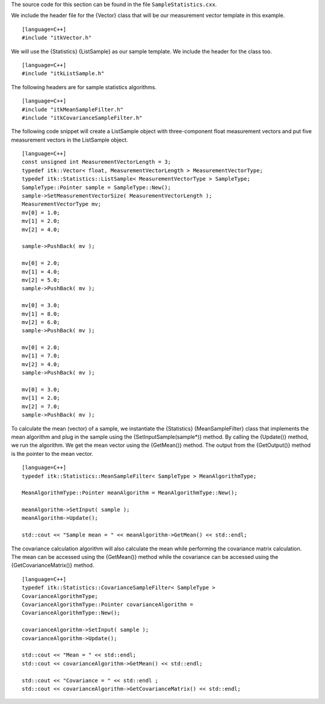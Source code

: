 The source code for this section can be found in the file
``SampleStatistics.cxx``.

We include the header file for the {Vector} class that will be our
measurement vector template in this example.

::

    [language=C++]
    #include "itkVector.h"

We will use the {Statistics} {ListSample} as our sample template. We
include the header for the class too.

::

    [language=C++]
    #include "itkListSample.h"

The following headers are for sample statistics algorithms.

::

    [language=C++]
    #include "itkMeanSampleFilter.h"
    #include "itkCovarianceSampleFilter.h"

The following code snippet will create a ListSample object with
three-component float measurement vectors and put five measurement
vectors in the ListSample object.

::

    [language=C++]
    const unsigned int MeasurementVectorLength = 3;
    typedef itk::Vector< float, MeasurementVectorLength > MeasurementVectorType;
    typedef itk::Statistics::ListSample< MeasurementVectorType > SampleType;
    SampleType::Pointer sample = SampleType::New();
    sample->SetMeasurementVectorSize( MeasurementVectorLength );
    MeasurementVectorType mv;
    mv[0] = 1.0;
    mv[1] = 2.0;
    mv[2] = 4.0;

    sample->PushBack( mv );

    mv[0] = 2.0;
    mv[1] = 4.0;
    mv[2] = 5.0;
    sample->PushBack( mv );

    mv[0] = 3.0;
    mv[1] = 8.0;
    mv[2] = 6.0;
    sample->PushBack( mv );

    mv[0] = 2.0;
    mv[1] = 7.0;
    mv[2] = 4.0;
    sample->PushBack( mv );

    mv[0] = 3.0;
    mv[1] = 2.0;
    mv[2] = 7.0;
    sample->PushBack( mv );

To calculate the mean (vector) of a sample, we instantiate the
{Statistics} {MeanSampleFilter} class that implements the mean algorithm
and plug in the sample using the {SetInputSample(sample\*)} method. By
calling the {Update()} method, we run the algorithm. We get the mean
vector using the {GetMean()} method. The output from the {GetOutput()}
method is the pointer to the mean vector.

::

    [language=C++]
    typedef itk::Statistics::MeanSampleFilter< SampleType > MeanAlgorithmType;

    MeanAlgorithmType::Pointer meanAlgorithm = MeanAlgorithmType::New();

    meanAlgorithm->SetInput( sample );
    meanAlgorithm->Update();

    std::cout << "Sample mean = " << meanAlgorithm->GetMean() << std::endl;

The covariance calculation algorithm will also calculate the mean while
performing the covariance matrix calculation. The mean can be accessed
using the {GetMean()} method while the covariance can be accessed using
the {GetCovarianceMatrix()} method.

::

    [language=C++]
    typedef itk::Statistics::CovarianceSampleFilter< SampleType >
    CovarianceAlgorithmType;
    CovarianceAlgorithmType::Pointer covarianceAlgorithm =
    CovarianceAlgorithmType::New();

    covarianceAlgorithm->SetInput( sample );
    covarianceAlgorithm->Update();

    std::cout << "Mean = " << std::endl;
    std::cout << covarianceAlgorithm->GetMean() << std::endl;

    std::cout << "Covariance = " << std::endl ;
    std::cout << covarianceAlgorithm->GetCovarianceMatrix() << std::endl;

